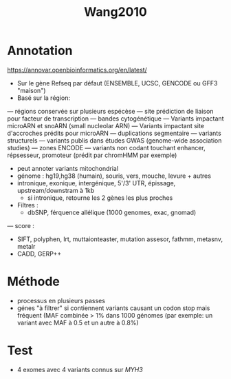 :PROPERTIES:
:ID:       6a47d6bc-091a-4aa3-afd1-fcf2a0a4e1e2
:END:
#+title: Wang2010

* Annotation
  https://annovar.openbioinformatics.org/en/latest/
  - Sur le gène Refseq par défaut (ENSEMBLE, UCSC, GENCODE ou GFF3 "maison")
  - Basé sur la région: 
  --- régions conservée sur plusieurs espécèse
  --- site prédiction de liaison pour facteur de transcription
  --- bandes cytogénétique
  --- Variants impactant microARN et snoARN (small nucleolar ARN)
  --- Variants impactant site d'accroches prédits pour microARN
  --- duplications segmentaire 
  --- variants structurels
  --- variants publis dans études GWAS (genome-wide association studies)
  --- zones ENCODE
  --- variants non codant touchant enhancer, répsesseur, promoteur (prédit par chromHMM par exemple)
  - peut annoter variants mitochondrial
  - génome : hg19,hg38 (humain), souris, vers, mouche, levure + autres
  - intronique, exonique, intergénique, 5'/3' UTR, épissage, upstream/downstram à 1kb
    - si intronique, retourne les 2 gènes les plus proches
  - Filtres : 
    - dbSNP, férquence allélique (1000 genomes, exac, gnomad)
  --- score : 
      - SIFT, polyphen, lrt, muttaionteaster, mutation assesor, fathmm, metasnv, metalr
      - CADD, GERP++
* Méthode
  - processus en plusieurs passes
  - génes "à filtrer" si contiennent variants causant un codon stop mais fréquent (MAF combinée > 1% dans 1000 génomes (par exemple: un variant avec MAF à 0.5 et un autre à 0.8%)
* Test
  - 4 exomes avec 4 variants connus sur /MYH3/
